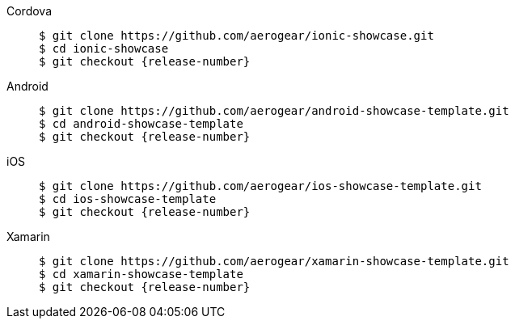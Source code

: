 
[tabs]
====
Cordova::
+
--
[source,bash,subs="attributes"]
----
$ git clone https://github.com/aerogear/ionic-showcase.git
$ cd ionic-showcase
$ git checkout {release-number}
----
--
// tag::excludeAll[]
Android::
+
--
[source,bash,subs="attributes"]
----
$ git clone https://github.com/aerogear/android-showcase-template.git
$ cd android-showcase-template
$ git checkout {release-number}
----
--
iOS::
+
--
[source,bash,subs="attributes"]
----
$ git clone https://github.com/aerogear/ios-showcase-template.git
$ cd ios-showcase-template
$ git checkout {release-number}
----
--
Xamarin::
+
--
[source,bash,subs="attributes"]
----
$ git clone https://github.com/aerogear/xamarin-showcase-template.git
$ cd xamarin-showcase-template
$ git checkout {release-number}
----
--
// end::excludeAll[]
====
